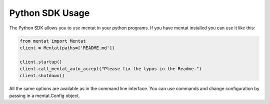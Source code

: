 Python SDK Usage
================

The Python SDK allows you to use mentat in your python programs. If you have mentat installed you can use it like this:

.. code-block:: python

   from mentat import Mentat
   client = Mentat(paths=['README.md'])

   client.startup()
   client.call_mentat_auto_accept("Please fix the typos in the Readme.")
   client.shutdown()

All the same options are available as in the command line interface. You can use commands and change configuration by passing in a mentat.Config object.
